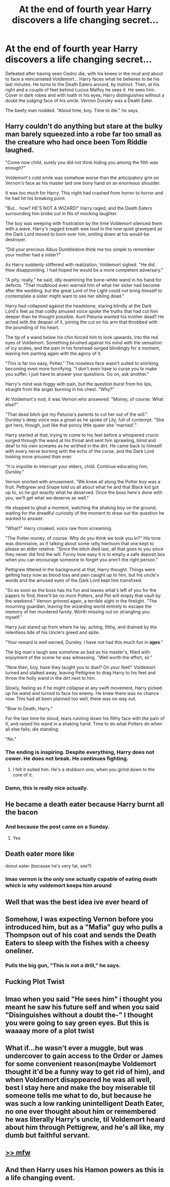 #+TITLE: At the end of fourth year Harry discovers a life changing secret...

* At the end of fourth year Harry discovers a life changing secret...
:PROPERTIES:
:Author: Jon_Riptide
:Score: 248
:DateUnix: 1594855442.0
:DateShort: 2020-Jul-16
:FlairText: Prompt
:END:
Defeated after having seen Cedric die, with his knees in the mud and about to face a reincarnated Voldemort... Harry faces what he believes to be his last minutes. He turns to the Death Eaters around, by instinct. Then, at his right and a couple of feet behind Lucius Malfoy he sees it. He sees him. Cover in dark robes and with loath in his eyes, Harry distinguishes without a doubt the judging face of his uncle. Vernon Dursley was a Death Eater.

The beefy man nodded. "About time, boy. Time to die." he says.


** Harry couldn't do anything but stare at the bulky man barely squeezed into a robe far too small as the creature who had once been Tom Riddle laughed.

"Come now child, surely you did not think hiding you among the filth was enough?"

Voldemort's cold smile was somehow worse than the anticipatory grin on Vernon's face as his master laid one bony hand on an enormous shoulder.

It was too much for Harry. This night had crashed from horror to horror and he had hit his breaking point.

"But... how? HE'S NOT A WIZARD!" Harry raged, and the Death Eaters surrounding him broke out in fits of mocking laughter.

The boy was weeping with frustration by the time Voldemort silenced them with a wave. Harry's ragged breath was loud in the now quiet graveyard as the Dark Lord moved to loom over him, smiling down at his would-be destroyer.

"Did your precious Albus Dumbledore think me too simple to remember your mother had a sister?"

As Harry suddenly stiffened with realization, Voldemort sighed. "He did. How disappointing. I had hoped he would be a more competent adversary."

"A pity, really," he said, idly examining the bone-white wand in his hand for defects. "That mudblood even warned him of what her sister had become after the wedding, but the great Lord of the Light could not bring himself to contemplate a sister might want to see her sibling dead."

Harry had collapsed against the headstone, staring blindly at the Dark Lord's feet as that coldly amused voice spoke the truths that had cut him deeper than he thought possible. Aunt Petunia wanted his mother dead? He ached with the despair of it, joining the cut on his arm that throbbed with the pounding of his heart.

The tip of a wand below his chin forced him to look upwards, into the red eyes of Voldemort. Something brushed against his mind with the sensation of icy scales, and the pain in his forehead surged blindingly for a moment, leaving him panting again with the agony of it.

"This is far too easy, Potter." The noseless face wasn't suited to smirking, becoming even more horrifying. "I don't even have to curse you to make you suffer. I just have to answer your questions. Go on, ask another."

Harry's mind was foggy with pain, but the question burst from his lips, straight from the anger burning in his chest. "Why?"

At Voldemort's nod, it was Vernon who answered. "Money, of course. What else?"

"That dead bitch got my Petunia's parents to cut her out of the will." Dursley's deep voice was a growl as he spoke of Lily, full of contempt. "She got hers, though, just like that poncy little queer she 'married'."

Harry started at that, trying to come to his feet before a whispered /crucio/ surged through the wand at his throat and sent him sprawling, blind and deaf to his own screams as he writhed in the dirt. He came back to himself with every nerve burning with the echo of the curse, and the Dark Lord looking more amused than ever.

"It is impolite to interrupt your elders, child. Continue educating him, Dursley."

Vernon snorted with amusement. "We knew all along the Potter boy was a fruit. Pettigrew and Snape told us all about what he and that Black kid got up to, so he got exactly what he deserved. Once the boss here's done with you, we'll get what we deserve as well."

He stopped to gloat a moment, watching the shaking boy on the ground, waiting for the dreadful curiosity of the moment to draw out the question he wanted to answer.

"What?" Harry croaked, voice raw from screaming.

"The Potter money, of course. Why do you think we took you in?" His tone was dismissive, as if talking about some ratty hierloom that one kept to please an elder relative. "Since the bitch died last, all that goes to you since they never did find the will. Funny how easy it is to empty a safe deposit box when you can encourage someone to forget you aren't the right person."

Pettigrew tittered in the background at that, Harry thought. Things were getting hazy now as blood loss and pain caught up to him, but his uncle's words and the amused eyes of the Dark Lord kept him transfixed.

"So as soon as the boss has his fun and leaves what's left of you for the papers to find, there'll be no more Potters, and Pet will empty that vault by the weekend." Vernon grinned again, a terrible sight in the firelight. "The mourning guardian, leaving the wizarding world entirely to escape the memory of her murdered family. Worth missing out on strangling you myself."

Harry just stared up from where he lay, aching, filthy, and drained by the relentless tide of his Uncle's greed and spite.

"Your reward is well earned, Dursley. I have not had this much fun in *ages*."

The big man's laugh was somehow as bad as his master's, filled with enjoyment of the scene he was witnessing. "Well worth the effort, sir."

"Now then, boy, have they taught you to duel? On your feet!" Voldemort turned and stalked away, leaving Pettigrew to drag Harry to his feet and throw the holly wand in the dirt next to him.

Slowly, feeling as if he might collapse at any swift movement, Harry picked up his wand and turned to face his enemy. He knew there was no chance now. This had all been planned too well, there was no way out.

"Bow to Death, Harry."

For the last time he stood, tears running down his filthy face with the pain of it, and raised his wand in a shaking hand. Time to do what Potters do when all else fails; die standing.

"No."
:PROPERTIES:
:Author: datcatburd
:Score: 138
:DateUnix: 1594879492.0
:DateShort: 2020-Jul-16
:END:

*** The ending is inspiring. Despite everything, Harry does not cower. He does not break. He continues fighting.
:PROPERTIES:
:Author: Foadar
:Score: 31
:DateUnix: 1594896794.0
:DateShort: 2020-Jul-16
:END:

**** I felt it suited him. He's a stubborn one, when you grind down to the core of it.
:PROPERTIES:
:Author: datcatburd
:Score: 23
:DateUnix: 1594897103.0
:DateShort: 2020-Jul-16
:END:


*** Damn, this is really nice actually.
:PROPERTIES:
:Author: VulpineKitsune
:Score: 23
:DateUnix: 1594883458.0
:DateShort: 2020-Jul-16
:END:


** He became a death eater because Harry burnt all the bacon
:PROPERTIES:
:Author: hungrybluefish
:Score: 89
:DateUnix: 1594861368.0
:DateShort: 2020-Jul-16
:END:

*** And because the post came on a Sunday.
:PROPERTIES:
:Author: MKOFFICIAL357
:Score: 29
:DateUnix: 1594902943.0
:DateShort: 2020-Jul-16
:END:

**** Yes
:PROPERTIES:
:Author: hungrybluefish
:Score: 9
:DateUnix: 1594903000.0
:DateShort: 2020-Jul-16
:END:


** Death eater more like

donut eater (because he's very fat, see?)
:PROPERTIES:
:Author: cupidwithagun
:Score: 88
:DateUnix: 1594857845.0
:DateShort: 2020-Jul-16
:END:

*** lmao vernon is the only one actually capable of eating death which is why voldemort keeps him around
:PROPERTIES:
:Score: 4
:DateUnix: 1594933092.0
:DateShort: 2020-Jul-17
:END:


** Well that was the best idea ive ever heard of
:PROPERTIES:
:Author: hungrybluefish
:Score: 41
:DateUnix: 1594855902.0
:DateShort: 2020-Jul-16
:END:


** Somehow, I was expecting Vernon before you introduced him, but as a "Mafia" guy who pulls a Thompson out of his coat and sends the Death Eaters to sleep with the fishes with a cheesy oneliner.
:PROPERTIES:
:Author: Hellstrike
:Score: 38
:DateUnix: 1594859428.0
:DateShort: 2020-Jul-16
:END:

*** Pulls the big gun, "This is not a drill," he says.
:PROPERTIES:
:Author: Jon_Riptide
:Score: 51
:DateUnix: 1594861333.0
:DateShort: 2020-Jul-16
:END:


** Fucking Plot Twist
:PROPERTIES:
:Author: MS-Stitches666
:Score: 16
:DateUnix: 1594863573.0
:DateShort: 2020-Jul-16
:END:


** lmao when you said "He sees him" i thought you meant he saw his future self and when you said "Disinguishes without a doubt the-" I thought you were going to say green eyes. But this is waaaay more of a plot twist
:PROPERTIES:
:Author: LilyPotter123
:Score: 14
:DateUnix: 1594875050.0
:DateShort: 2020-Jul-16
:END:


** What if...he wasn't ever a muggle, but was undercover to gain access to the Order or James for some convenient reason(maybe Voldemort thought it'd be a funny way to get rid of him), and when Voldemort disappeared he was all well, best I stay here and make the boy miserable til someone tells me what to do, but because he was such a low ranking unintelligent Death Eater, no one ever thought about him or remembered he was literally Harry's uncle, til Voldemort heard about him through Pettigrew, and he's all like, my dumb but faithful servant.
:PROPERTIES:
:Author: Lamenardo
:Score: 9
:DateUnix: 1594890399.0
:DateShort: 2020-Jul-16
:END:


** [[https://imgur.com/a/6EHNdq1][>> mfw]]
:PROPERTIES:
:Score: 5
:DateUnix: 1594884365.0
:DateShort: 2020-Jul-16
:END:


** And then Harry uses his Hamon powers as this is a life changing event.
:PROPERTIES:
:Author: CinnamonGhoulRL
:Score: 5
:DateUnix: 1594868866.0
:DateShort: 2020-Jul-16
:END:
